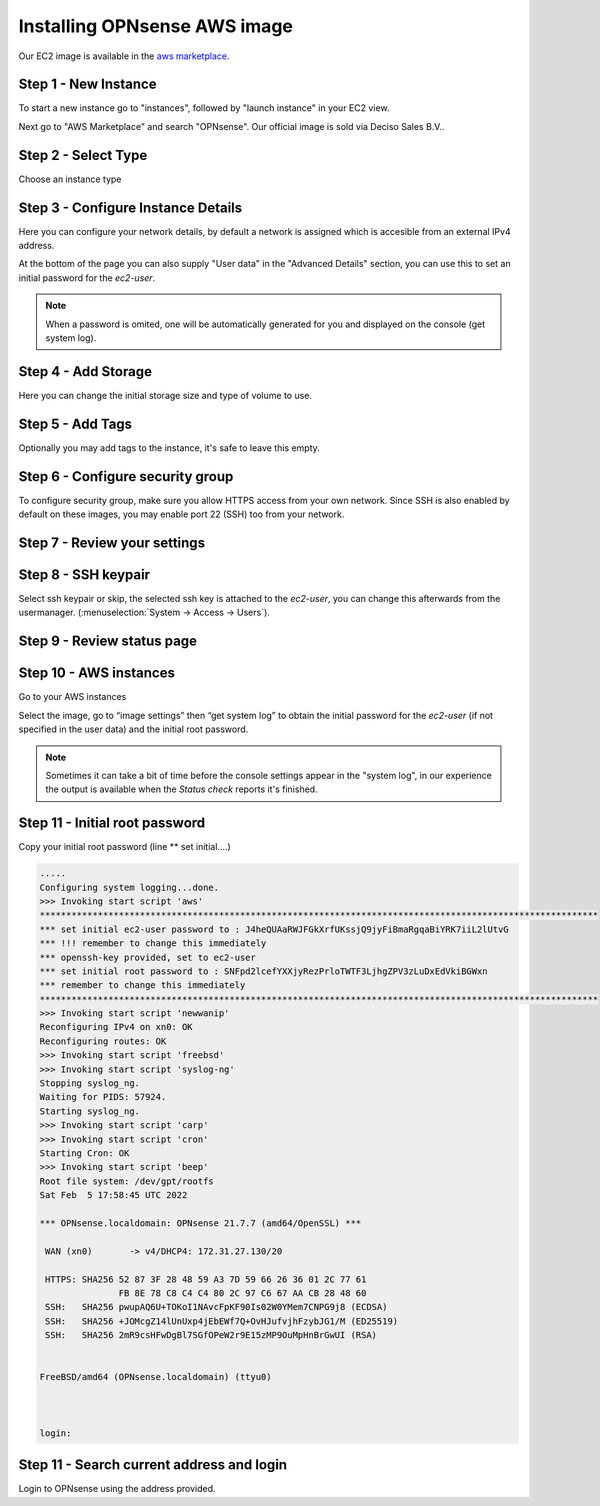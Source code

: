=============================
Installing OPNsense AWS image
=============================
.. image:: images/amazon-web-services.png
    :width: 100%

Our EC2 image is available in the `aws marketplace <https://aws.amazon.com/marketplace/pp/prodview-lu5v2tokic3py>`__.


---------------------
Step 1 - New Instance
---------------------

To start a new instance go to "instances", followed by "launch instance" in your EC2 view.

Next go to "AWS Marketplace" and search "OPNsense". Our official image is sold via Deciso Sales B.V..

.. image:: images/aws_step1_choose_ami.png
    :width: 100%


--------------------
Step 2 - Select Type
--------------------
Choose an instance type

.. image:: images/aws_launch_new_image.png
    :width: 100%

------------------------------------
Step 3 - Configure Instance Details
------------------------------------

Here you can configure your network details, by default a network is assigned which is accesible from an external IPv4
address.

At the bottom of the page you can also supply "User data" in the "Advanced Details" section, you can use this to
set an initial password for the `ec2-user`.

.. Note::

    When a password is omited, one will be automatically generated for you and displayed on the console (get system log).


.. Note:

    To supply a default password, use the following format `password=mypassword` after which the `ec2-user` can login with `mypassword`.


-------------------------
Step 4 - Add Storage
-------------------------

Here you can change the initial storage size and type of volume to use.


-------------------------
Step 5 - Add Tags
-------------------------

Optionally you may add tags to the instance, it's safe to leave this empty.

---------------------------------
Step 6 - Configure security group
---------------------------------
To configure security group, make sure you allow HTTPS access from your own network.
Since SSH is also enabled by default on these images, you may enable port 22 (SSH) too from your network.

.. image:: images/aws_configure_security_group.png
    :width: 100%

-----------------------------
Step 7 - Review your settings
-----------------------------

.. image:: images/aws_review_settings.png
    :width: 100%

--------------------
Step 8 - SSH keypair
--------------------
Select ssh keypair or skip, the selected ssh key is attached to the `ec2-user`, you can change this afterwards
from the usermanager. (:menuselection:`System -> Access -> Users`).

.. image:: images/aws_ssh_keypair.png
    :width: 100%

---------------------------
Step 9 - Review status page
---------------------------

.. image:: images/aws_status.png
    :width: 100%

-------------------------
Step 10 - AWS instances
-------------------------
Go to your AWS instances

.. image:: images/aws_instances.png
    :width: 100%

Select the image, go to “image settings” then “get system log” to obtain the
initial password for the `ec2-user` (if not specified in the user data) and the initial root password.

.. Note::

    Sometimes it can take a bit of time before the console settings appear in the "system log", in our experience
    the output is available when the `Status check` reports it's finished.

---------------------------------
Step 11 - Initial root password
---------------------------------
Copy your initial root password (line ** set initial….)


.. code-block::

    .....
    Configuring system logging...done.
    >>> Invoking start script 'aws'
    **********************************************************************************************************
    *** set initial ec2-user password to : J4heQUAaRWJFGkXrfUKssjQ9jyFiBmaRgqaBiYRK7iiL2lUtvG
    *** !!! remember to change this immediately
    *** openssh-key provided, set to ec2-user
    *** set initial root password to : SNFpd2lcefYXXjyRezPrloTWTF3LjhgZPV3zLuDxEdVkiBGWxn
    *** remember to change this immediately
    **********************************************************************************************************
    >>> Invoking start script 'newwanip'
    Reconfiguring IPv4 on xn0: OK
    Reconfiguring routes: OK
    >>> Invoking start script 'freebsd'
    >>> Invoking start script 'syslog-ng'
    Stopping syslog_ng.
    Waiting for PIDS: 57924.
    Starting syslog_ng.
    >>> Invoking start script 'carp'
    >>> Invoking start script 'cron'
    Starting Cron: OK
    >>> Invoking start script 'beep'
    Root file system: /dev/gpt/rootfs
    Sat Feb  5 17:58:45 UTC 2022

    *** OPNsense.localdomain: OPNsense 21.7.7 (amd64/OpenSSL) ***

     WAN (xn0)       -> v4/DHCP4: 172.31.27.130/20

     HTTPS: SHA256 52 87 3F 28 48 59 A3 7D 59 66 26 36 01 2C 77 61
                   FB 8E 78 C8 C4 C4 80 2C 97 C6 67 AA CB 28 48 60
     SSH:   SHA256 pwupAQ6U+TOKoI1NAvcFpKF90Is02W0YMem7CNPG9j8 (ECDSA)
     SSH:   SHA256 +JOMcgZ14lUnUxp4jEbEWf7Q+OvHJufvjhFzybJG1/M (ED25519)
     SSH:   SHA256 2mR9csHFwDgBl7SGfOPeW2r9E15zMP9OuMpHnBrGwUI (RSA)


    FreeBSD/amd64 (OPNsense.localdomain) (ttyu0)



    login:

--------------------------------------------
Step 11 - Search current address and login
--------------------------------------------

.. image:: images/aws_search_current_ip.png
    :width: 100%


Login to OPNsense using the address provided.
